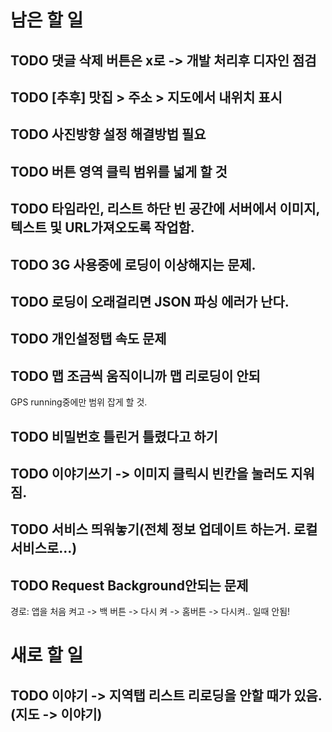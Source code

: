* 남은 할 일
** TODO 댓글 삭제 버튼은 x로 -> 개발 처리후 디자인 점검
** TODO [추후] 맛집 > 주소 > 지도에서 내위치 표시
** TODO 사진방향 설정 해결방법 필요
** TODO 버튼 영역 클릭 범위를 넓게 할 것
** TODO 타임라인, 리스트 하단 빈 공간에 서버에서 이미지, 텍스트 및 URL가져오도록 작업함.

** TODO 3G 사용중에 로딩이 이상해지는 문제.
** TODO 로딩이 오래걸리면 JSON 파싱 에러가 난다.
** TODO 개인설정탭 속도 문제

** TODO 맵 조금씩 움직이니까 맵 리로딩이 안되
  GPS running중에만 범위 잡게 할 것.
** TODO 비밀번호 틀린거 틀렸다고 하기
** TODO 이야기쓰기 -> 이미지 클릭시 빈칸을 눌러도 지워짐.
** TODO 서비스 띄워놓기(전체 정보 업데이트 하는거. 로컬 서비스로...)
** TODO Request Background안되는 문제
   경로: 앱을 처음 켜고 -> 백 버튼 -> 다시 켜 -> 홈버튼 -> 다시켜.. 일때 안됨!


* 새로 할 일
** TODO 이야기 -> 지역탭 리스트 리로딩을 안할 때가 있음.(지도 -> 이야기)
